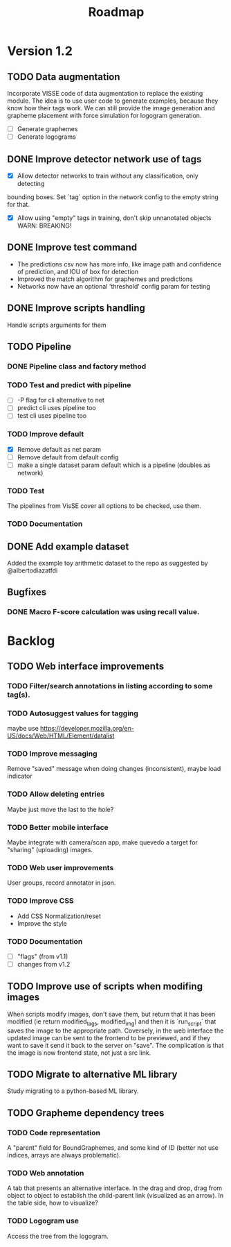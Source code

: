 #+title: Roadmap

* Version 1.2

** TODO Data augmentation

Incorporate VISSE code of data augmentation to replace the existing module. The
idea is to use user code to generate examples, because they know how their tags
work. We can still provide the image generation and grapheme placement with
force simulation for logogram generation.

- [ ] Generate graphemes
- [ ] Generate logograms

** DONE Improve detector network use of tags

- [X] Allow detector networks to train without any classification, only detecting
bounding boxes. Set `tag` option in the network config to the empty string for
that.
- [X] Allow using "empty" tags in training, don't skip unnanotated objects
  WARN: BREAKING!

** DONE Improve test command
   CLOSED: [2021-09-28 Tue 19:46]

- The predictions csv now has more info, like image path and confidence of
  prediction, and IOU of box for detection
- Improved the match algorithm for graphemes and predictions
- Networks now have an optional 'threshold' config param for testing

** DONE Improve scripts handling
   CLOSED: [2021-10-14 Thu 21:45]

Handle scripts arguments for them

** TODO Pipeline

*** DONE Pipeline class and factory method
    CLOSED: [2021-11-10 Wed 20:04]

*** TODO Test and predict with pipeline

- [ ] -P flag for cli alternative to net
- [ ] predict cli uses pipeline too
- [ ] test cli uses pipeline too

*** TODO Improve default 

- [X] Remove default as net param
- [ ] Remove default from default config
- [ ] make a single dataset param default which is a pipeline (doubles as
  network)

*** TODO Test

The pipelines from VisSE cover all options to be checked, use them.

*** TODO Documentation

** DONE Add example dataset
   CLOSED: [2021-10-15 Fri 14:41]

Added the example toy arithmetic dataset to the repo as suggested by
@albertodiazatfdi

** Bugfixes

*** DONE Macro F-score calculation was using recall value.

* Backlog

** TODO Web interface improvements

*** TODO Filter/search annotations in listing according to some tag(s).

*** TODO Autosuggest values for tagging
maybe use https://developer.mozilla.org/en-US/docs/Web/HTML/Element/datalist

*** TODO Improve messaging
Remove "saved" message when doing changes (inconsistent), maybe load indicator

*** TODO Allow deleting entries
Maybe just move the last to the hole?

*** TODO Better mobile interface
Maybe integrate with camera/scan app, make quevedo a target for "sharing"
(uploading) images.

*** TODO Web user improvements
User groups, record annotator in json.

*** TODO Improve CSS

- Add CSS Normalization/reset
- Improve the style

*** TODO Documentation

- [ ] "flags" (from v1.1)
- [ ] changes from v1.2

** TODO Improve use of scripts when modifing images

When scripts modify images, don't save them, but return that it has been
modified (ie return modified_tags, modified_img) and then it is `run_script`
that saves the image to the appropriate path. Coversely, in the web interface
the updated image can be sent to the frontend to be previewed, and if they want
to save it send it back to the server on "save". The complication is that the
image is now frontend state, not just a src link.

** TODO Migrate to alternative ML library

Study migrating to a python-based ML library.

** TODO Grapheme dependency trees

*** TODO Code representation

A "parent" field for BoundGraphemes, and some kind of ID (better not use
indices, arrays are always problematic).

*** TODO Web annotation

A tab that presents an alternative interface. In the drag and drop, drag from
object to object to establish the child-parent link (visualized as an arrow). In
the table side, how to visualize?

*** TODO Logogram use

Access the tree from the logogram.
